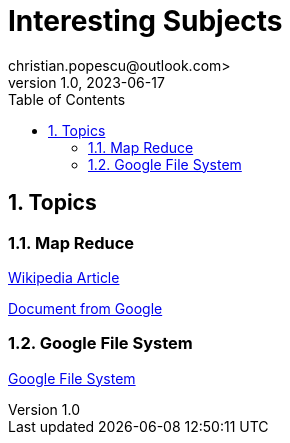 = Interesting Subjects
christian.popescu@outlook.com>
v 1.0, 2023-06-17
:toc:
:toclevels: 5
:sectnums:
:pdf-page-size: A3
:pdf-style:


== Topics

=== Map Reduce

https://en.wikipedia.org/wiki/MapReduce[Wikipedia Article]

xref:doc/mapreduce-osdi04 - from Google.pdf [Document from Google]

=== Google File System

xref:doc/gfs-sosp2003 - google file system.pdf[Google File System]